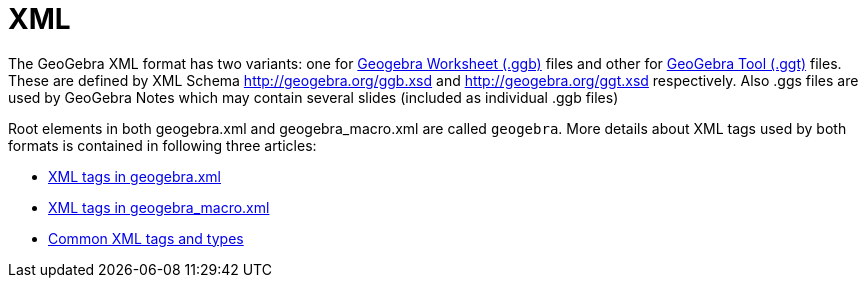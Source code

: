 = XML

The GeoGebra XML format has two variants: one for xref:File_Format.adoc[Geogebra Worksheet (.ggb)] files and other
for xref:File_Format.adoc[GeoGebra Tool (.ggt)] files. These are defined by XML Schema http://geogebra.org/ggb.xsd
and http://geogebra.org/ggt.xsd respectively. Also .ggs files are used by GeoGebra Notes which may contain several
slides (included as individual .ggb files)

Root elements in both geogebra.xml and geogebra_macro.xml are called `geogebra`. More
details about XML tags used by both formats is contained in following three articles:

* xref:XML_tags_in_geogebra_xml.adoc[XML tags in geogebra.xml]
* xref:XML_tags_in_geogebra_macro_xml.adoc[XML tags in geogebra_macro.xml]
* xref:Common_XML_tags_and_types.adoc[Common XML tags and types]
